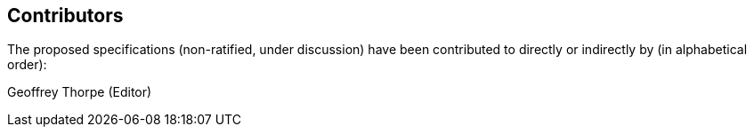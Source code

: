 == Contributors
[.text-justify]
The proposed specifications (non-ratified, under discussion) have been
contributed to directly or indirectly by (in alphabetical order):

[.text-justify]
Geoffrey Thorpe (Editor)
